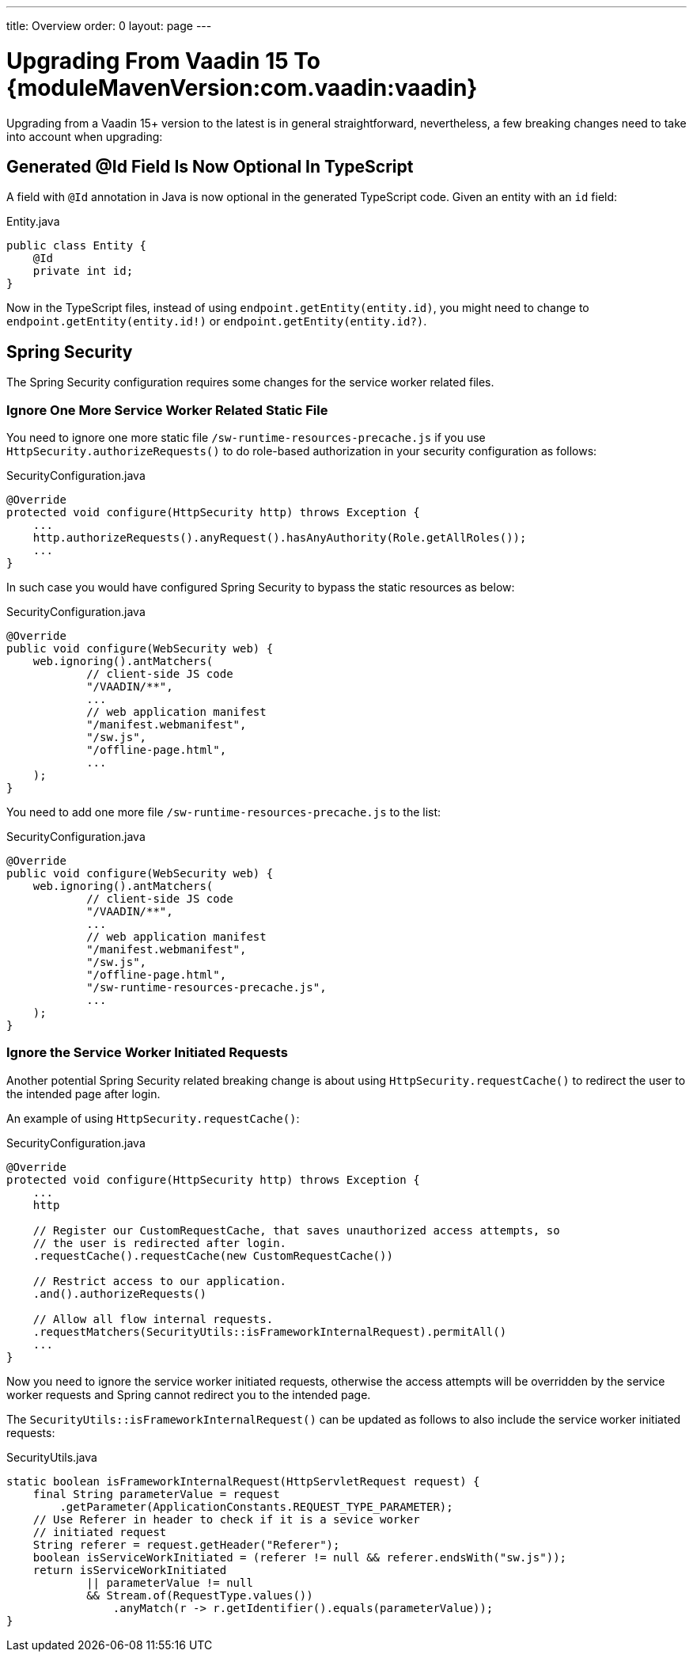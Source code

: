 ---
title: Overview
order: 0
layout: page
---

:vaadin-version: {moduleMavenVersion:com.vaadin:vaadin}
pass:[<!-- vale Vaadin.Versions = NO -->]

= Upgrading From Vaadin 15 To {vaadin-version}

Upgrading from a Vaadin 15+ version to the latest is in general straightforward, nevertheless, a few breaking changes need to take into account when upgrading:

[role="since:com.vaadin:vaadin@V19"]
== Generated @Id Field Is Now Optional In TypeScript
A field with `@Id` annotation in Java is now optional in the generated TypeScript code. 
Given an entity with an `id` field:

.Entity.java
[source,java]
----
public class Entity {
    @Id
    private int id;
}
----

Now in the TypeScript files, instead of using `endpoint.getEntity(entity.id)`, you might need to change to `endpoint.getEntity(entity.id!)` or `endpoint.getEntity(entity.id?)`.

== Spring Security

The Spring Security configuration requires some changes for the service worker related files.

[role="since:com.vaadin:vaadin@V19"]
=== Ignore One More Service Worker Related Static File
You need to ignore one more static file `/sw-runtime-resources-precache.js` if you use `HttpSecurity.authorizeRequests()` to do role-based authorization in your security configuration as follows:

.SecurityConfiguration.java
[source,java]
----
@Override
protected void configure(HttpSecurity http) throws Exception {
    ...
    http.authorizeRequests().anyRequest().hasAnyAuthority(Role.getAllRoles());
    ...
}
----

In such case you would have configured Spring Security to bypass the static resources as below:

.SecurityConfiguration.java
[source,java]
----
@Override
public void configure(WebSecurity web) {
    web.ignoring().antMatchers(
            // client-side JS code
            "/VAADIN/**",
            ...
            // web application manifest
            "/manifest.webmanifest",
            "/sw.js",
            "/offline-page.html",
            ...
    );
}
----

You need to add one more file `/sw-runtime-resources-precache.js` to the list:

.SecurityConfiguration.java
[source,java]
----
@Override
public void configure(WebSecurity web) {
    web.ignoring().antMatchers(
            // client-side JS code
            "/VAADIN/**",
            ...
            // web application manifest
            "/manifest.webmanifest",
            "/sw.js",
            "/offline-page.html",
            "/sw-runtime-resources-precache.js",
            ...
    );
}
----


[role="since:com.vaadin:vaadin@V19"]
=== Ignore the Service Worker Initiated Requests
Another potential Spring Security related breaking change is about using `HttpSecurity.requestCache()` to redirect the user to the intended page after login. 

An example of using `HttpSecurity.requestCache()`:

.SecurityConfiguration.java
[source,java]
----
@Override
protected void configure(HttpSecurity http) throws Exception {
    ...
    http

    // Register our CustomRequestCache, that saves unauthorized access attempts, so
    // the user is redirected after login.
    .requestCache().requestCache(new CustomRequestCache())
    
    // Restrict access to our application.
    .and().authorizeRequests()

    // Allow all flow internal requests.
    .requestMatchers(SecurityUtils::isFrameworkInternalRequest).permitAll()
    ...
}
----

Now you need to ignore the service worker initiated requests, otherwise the access attempts will be overridden by the service worker requests and Spring cannot redirect you to the intended page. 

The `SecurityUtils::isFrameworkInternalRequest()` can be updated as follows to also include the service worker initiated requests:

.SecurityUtils.java
[source,java]
----
static boolean isFrameworkInternalRequest(HttpServletRequest request) {
    final String parameterValue = request
        .getParameter(ApplicationConstants.REQUEST_TYPE_PARAMETER);
    // Use Referer in header to check if it is a sevice worker
    // initiated request
    String referer = request.getHeader("Referer");
    boolean isServiceWorkInitiated = (referer != null && referer.endsWith("sw.js"));
    return isServiceWorkInitiated 
            || parameterValue != null
            && Stream.of(RequestType.values())
                .anyMatch(r -> r.getIdentifier().equals(parameterValue));
}
----
